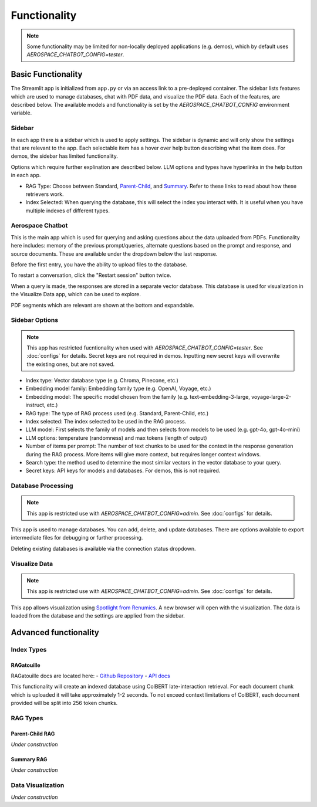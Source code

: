 Functionality
=============
.. note::
  Some functionality may be limited for non-locally deployed applications (e.g. demos), which by default uses `AEROSPACE_CHATBOT_CONFIG=tester`.

Basic Functionality
-------------------
The Streamlit app is initialized from ``app.py`` or via an access link to a pre-deployed container. The sidebar lists features which are used to manage databases, chat with PDF data, and visualize the PDF data. Each of the features, are described below. The available models and functionality is set by the `AEROSPACE_CHATBOT_CONFIG` environment variable.

Sidebar
^^^^^^^
In each app there is a sidebar which is used to apply settings. The sidebar is dynamic and will only show the settings that are relevant to the app. Each selectable item has a hover over help button describing what the item does. For demos, the sidebar has limited functionality.

.. TODO: Add sidebar image

Options which require further explination are described below. LLM options and types have hyperlinks in the help button in each app.

- RAG Type: Choose between Standard, `Parent-Child <https://python.langchain.com/docs/modules/data_connection/retrievers/parent_document_retriever/>`_, and `Summary <https://python.langchain.com/docs/modules/data_connection/retrievers/multi_vector/#summary>`__. Refer to these links to read about how these retrievers work.
- Index Selected: When querying the database, this will select the index you interact with. It is useful when you have multiple indexes of different types.

Aerospace Chatbot
^^^^^^^^^^^^^^^^^^
This is the main app which is used for querying and asking questions about the data uploaded from PDFs. Functionality here includes: memory of the previous prompt/queries, alternate questions based on the prompt and response, and source documents. These are available under the dropdown below the last response.

Before the first entry, you have the ability to upload files to the database.

To restart a conversation, click the "Restart session" button twice.

When a query is made, the responses are stored in a separate vector database. This database is used for visualization in the Visualize Data app, which can be used to explore.

PDF segments which are relevant are shown at the bottom and expandable.

.. TODO: Add chatbot image

Sidebar Options
^^^^^^^^^^^^^^^
.. note::
  This app has restricted fucntionality when used with `AEROSPACE_CHATBOT_CONFIG=tester`. See :doc:`configs` for details.
  Secret keys are not required in demos. Inputting new secret keys will overwrite the existing ones, but are not saved.

.. TODO: Add sidebar image

- Index type: Vector database type (e.g. Chroma, Pinecone, etc.)
- Embedding model family: Embedding family type (e.g. OpenAI, Voyage, etc.)
- Embedding model: The specific model chosen from the family (e.g. text-embedding-3-large, voyage-large-2-instruct, etc.)
- RAG type: The type of RAG process used (e.g. Standard, Parent-Child, etc.)

- Index selected: The index selected to be used in the RAG process.
- LLM model: First selects the family of models and then selects from models to be used (e.g. gpt-4o, gpt-4o-mini)
- LLM options: temperature (randomness) and max tokens (length of output)

- Number of items per prompt: The number of text chunks to be used for the context in the response generation during the RAG process. More items will give more context, but requires longer context windows.
- Search type: the method used to determine the most similar vectors in the vector database to your query.
- Secret keys: API keys for models and databases. For demos, this is not required.

Database Processing
^^^^^^^^^^^^^^^^^^^
.. note::
  This app is restricted use with `AEROSPACE_CHATBOT_CONFIG=admin`. See :doc:`configs` for details.

This app is used to manage databases. You can add, delete, and update databases. There are options available to export intermediate files for debugging or further processing.

Deleting existing databases is available via the connection status dropdown.

.. TODO: Add database processing image

Visualize Data
^^^^^^^^^^^^^^
.. note::
  This app is restricted use with `AEROSPACE_CHATBOT_CONFIG=admin`. See :doc:`configs` for details.

This app allows visualization using `Spotlight from Renumics <https://renumics.com/open-source/spotlight/>`__. A new browser will open with the visualization. The data is loaded from the database and the settings are applied from the sidebar.

Advanced functionality
----------------------

Index Types
^^^^^^^^^^^

RAGatouille
"""""""""""

RAGatouille docs are located here:
- `Github Repository <https://github.com/bclavie/RAGatouille>`__
- `API docs <https://ben.clavie.eu/ragatouille/api/#ragatouille.RAGPretrainedModel.RAGPretrainedModel.index>`__

This functionality will create an indexed database using ColBERT late-interaction retrieval. For each document chunk which is uploaded it will take approximately 1-2 seconds. To not exceed context limitations of ColBERT, each document provided will be split into 256 token chunks. 

RAG Types
^^^^^^^^^^

Parent-Child RAG
""""""""""""""""

`Under construction`

Summary RAG
"""""""""""

`Under construction`

Data Visualization
^^^^^^^^^^^^^^^^^^

`Under construction`